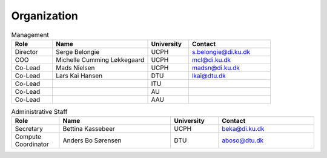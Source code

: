 Organization
############

.. list-table:: Management
   :widths: 15 35 15 30
   :header-rows: 1

   * - Role
     - Name
     - University
     - Contact
   * - Director
     - Serge Belongie
     - UCPH
     - s.belongie@di.ku.dk
   * - COO
     - Michelle Cumming Løkkegaard
     - UCPH
     - mcl@di.ku.dk
   * - Co-Lead
     - Mads Nielsen
     - UCPH
     - madsn@di.ku.dk
   * - Co-Lead
     - Lars Kai Hansen
     - DTU
     - lkai@dtu.dk
   * - Co-Lead
     - 
     - ITU
     - 
   * - Co-Lead
     - 
     - AU
     - 
   * - Co-Lead
     - 
     - AAU
     - 


.. list-table:: Administrative Staff
   :widths: 15 35 15 30
   :header-rows: 1

   * - Role
     - Name
     - University
     - Contact
   * - Secretary
     - Bettina Kassebeer
     - UCPH
     - beka@di.ku.dk
   * - Compute Coordinator
     - Anders Bo Sørensen
     - DTU
     - aboso@dtu.dk